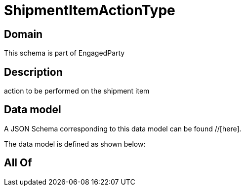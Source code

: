 = ShipmentItemActionType

[#domain]
== Domain

This schema is part of EngagedParty

[#description]
== Description
action to be performed on the shipment item


[#data_model]
== Data model

A JSON Schema corresponding to this data model can be found //[here].

The data model is defined as shown below:


[#all_of]
== All Of

